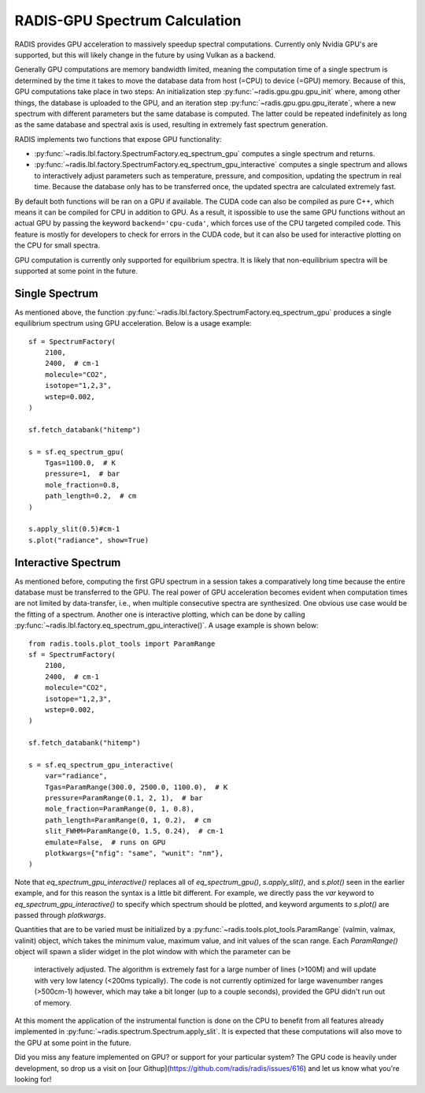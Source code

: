 .. _label_radis_gpu:

==============================
RADIS-GPU Spectrum Calculation
==============================

RADIS provides GPU acceleration to massively speedup spectral computations.
Currently only Nvidia GPU's are supported, but this will likely change in the future
by using Vulkan as a backend.

Generally GPU computations are memory bandwidth limited, meaning the computation time of
a single spectrum is determined by the time it takes to move the database data from host
(=CPU) to device (=GPU) memory. Because of this, GPU computations take place in two steps:
An initialization step :py:func:`~radis.gpu.gpu.gpu_init` where, among other things, the database is
uploaded to the GPU, and an iteration step :py:func:`~radis.gpu.gpu.gpu_iterate`, where a new spectrum
with different parameters but the same database is computed. The latter could be repeated indefinitely
as long as the same database and spectral axis is used, resulting in extremely fast spectrum generation.

RADIS implements two functions that expose GPU functionality:

- :py:func:`~radis.lbl.factory.SpectrumFactory.eq_spectrum_gpu` computes a single spectrum and returns.

- :py:func:`~radis.lbl.factory.SpectrumFactory.eq_spectrum_gpu_interactive` computes a single
  spectrum and allows to interactively adjust parameters such as temperature, pressure, and
  composition, updating the spectrum in real time. Because the database only has to be transferred
  once, the updated spectra are calculated extremely fast.

By default both functions will be ran on a GPU if available. The CUDA code can also be compiled as pure
C++, which means it can be compiled for CPU in addition to GPU.
As a result, it ispossible to use the same GPU functions without an actual GPU by passing the
keyword ``backend='cpu-cuda'``, which forces use of the CPU targeted compiled code. This feature is
mostly for developers to check for errors in the CUDA code, but it can also be used for interactive
plotting on the CPU for small spectra.

GPU computation is currently only supported for equilibrium spectra. It is likely that
non-equilibrium spectra will be supported at some point in the future.


Single Spectrum
---------------

As mentioned above, the function :py:func:`~radis.lbl.factory.SpectrumFactory.eq_spectrum_gpu`
produces a single equilibrium spectrum using GPU acceleration. Below is a usage example::

    sf = SpectrumFactory(
        2100,
        2400,  # cm-1
        molecule="CO2",
        isotope="1,2,3",
        wstep=0.002,
    )

    sf.fetch_databank("hitemp")

    s = sf.eq_spectrum_gpu(
        Tgas=1100.0,  # K
        pressure=1,  # bar
        mole_fraction=0.8,
        path_length=0.2,  # cm
    )

    s.apply_slit(0.5)#cm-1
    s.plot("radiance", show=True)


.. minigallery:: radis.lbl.SpectrumFactory.eq_spectrum_gpu
    :add-heading:


Interactive Spectrum
--------------------

As mentioned before, computing the first GPU spectrum in a session takes a comparatively long time because the
entire database must be transferred to the GPU. The real power of GPU acceleration
becomes evident when computation times are not limited by data-transfer, i.e., when multiple
consecutive spectra are synthesized. One obvious use case would be the fitting of a spectrum.
Another one is interactive plotting, which can be done by calling
:py:func:`~radis.lbl.factory.eq_spectrum_gpu_interactive()`. A usage example is shown below::

    from radis.tools.plot_tools import ParamRange
    sf = SpectrumFactory(
        2100,
        2400,  # cm-1
        molecule="CO2",
        isotope="1,2,3",
        wstep=0.002,
    )

    sf.fetch_databank("hitemp")

    s = sf.eq_spectrum_gpu_interactive(
        var="radiance",
        Tgas=ParamRange(300.0, 2500.0, 1100.0),  # K
        pressure=ParamRange(0.1, 2, 1),  # bar
        mole_fraction=ParamRange(0, 1, 0.8),
        path_length=ParamRange(0, 1, 0.2),  # cm
        slit_FWHM=ParamRange(0, 1.5, 0.24),  # cm-1
        emulate=False,  # runs on GPU
        plotkwargs={"nfig": "same", "wunit": "nm"},
    )


.. minigallery:: radis.lbl.SpectrumFactory.eq_spectrum_gpu_interactive
    :add-heading:


Note that `eq_spectrum_gpu_interactive()` replaces all of `eq_spectrum_gpu()`,
`s.apply_slit()`, and `s.plot()` seen in the earlier example, and for this reason the
syntax is a little bit different. For example, we directly pass the `var` keyword to
`eq_spectrum_gpu_interactive()` to specify which spectrum should be plotted, and keyword arguments to `s.plot()`
are passed through `plotkwargs`.

Quantities that are to be varied must be initialized by a
:py:func:`~radis.tools.plot_tools.ParamRange` (valmin, valmax, valinit) object, which
takes the minimum value, maximum value, and init values of the scan range. Each `ParamRange()`
object will spawn a slider widget in the plot window with which the parameter can be
 interactively adjusted. The algorithm is extremely fast for a large number of lines (>100M)
 and will update with very low latency (<200ms typically). The code is not currently optimized
 for large wavenumber ranges (>500cm-1) however, which may take a bit longer (up to a couple seconds),
 provided the GPU didn't run out of memory.

At this moment the application of the instrumental function is done on the CPU to benefit from all features
already implemented in :py:func:`~radis.spectrum.Spectrum.apply_slit`. It is expected that these computations
will also move to the GPU at some point in the future.

Did you miss any feature implemented on GPU? or support for your particular system? The GPU code is heavily under development, so drop us a visit on [our Githup](https://github.com/radis/radis/issues/616) and let us know what you're looking for!



